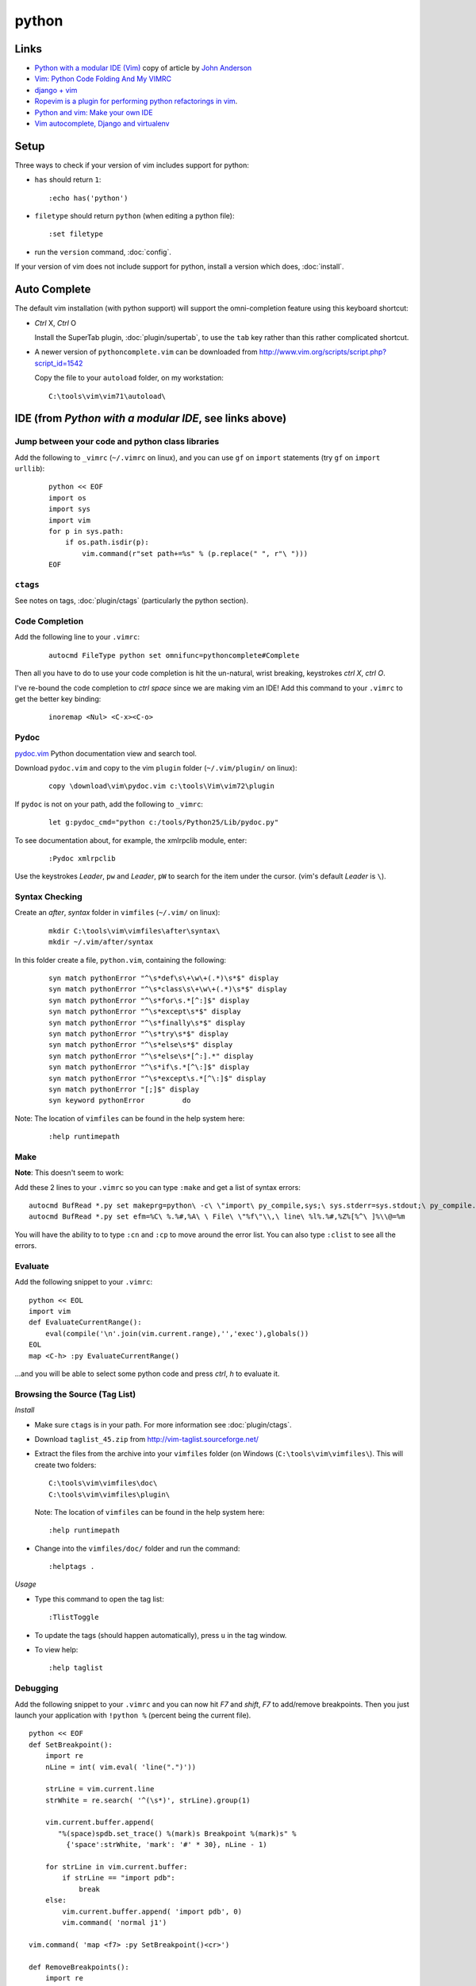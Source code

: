 python
******

Links
=====

- `Python with a modular IDE (Vim)`_ copy of article by `John Anderson`_
- `Vim: Python Code Folding And My VIMRC`_
- `django + vim`_
- `Ropevim is a plugin for performing python refactorings in vim`_.
- `Python and vim: Make your own IDE`_
- `Vim autocomplete, Django and virtualenv`_

Setup
=====

Three ways to check if your version of vim includes support for python:

- ``has`` should return ``1``:

  ::

    :echo has('python')

- ``filetype`` should return ``python`` (when editing a python file):

  ::

    :set filetype

- run the ``version`` command, :doc:`config`.

If your version of vim does not include support for python, install a version
which does, :doc:`install`.

Auto Complete
=============

The default vim installation (with python support) will support the
omni-completion feature using this keyboard shortcut:

- *Ctrl* X, *Ctrl* O

  Install the SuperTab plugin, :doc:`plugin/supertab`, to use the ``tab`` key
  rather than this rather complicated shortcut.

- A newer version of ``pythoncomplete.vim`` can be downloaded from
  http://www.vim.org/scripts/script.php?script_id=1542

  Copy the file to your ``autoload`` folder, on my workstation:

  ::

    C:\tools\vim\vim71\autoload\

IDE (from *Python with a modular IDE*, see links above)
=======================================================

Jump between your code and python class libraries
-------------------------------------------------

Add the following to ``_vimrc`` (``~/.vimrc`` on linux), and you can use ``gf``
on ``import`` statements (try ``gf`` on ``import urllib``):

  ::

    python << EOF
    import os
    import sys
    import vim
    for p in sys.path:
        if os.path.isdir(p):
            vim.command(r"set path+=%s" % (p.replace(" ", r"\ ")))
    EOF

``ctags``
---------

See notes on tags, :doc:`plugin/ctags` (particularly the python section).

Code Completion
---------------

Add the following line to your ``.vimrc``:

  ::

    autocmd FileType python set omnifunc=pythoncomplete#Complete

Then all you have to do to use your code completion is hit the un-natural,
wrist breaking, keystrokes *ctrl* *X*, *ctrl* *O*.

I've re-bound the code completion to *ctrl* *space* since we are making vim an
IDE!  Add this command to your ``.vimrc`` to get the better key binding:

  ::

    inoremap <Nul> <C-x><C-o>

Pydoc
-----

pydoc.vim_ Python documentation view and search tool.

Download ``pydoc.vim`` and copy to the vim ``plugin`` folder
(``~/.vim/plugin/`` on linux):

  ::

    copy \download\vim\pydoc.vim c:\tools\Vim\vim72\plugin

If ``pydoc`` is not on your path, add the following to ``_vimrc``:

  ::

    let g:pydoc_cmd="python c:/tools/Python25/Lib/pydoc.py"

To see documentation about, for example, the xmlrpclib module, enter:

  ::

    :Pydoc xmlrpclib

Use the keystrokes *Leader*, ``pw`` and *Leader*, ``pW`` to search for the item
under the cursor. (vim's default *Leader* is ``\``).

Syntax Checking
---------------

Create an *after*, *syntax* folder in ``vimfiles`` (``~/.vim/`` on linux):

  ::

    mkdir C:\tools\vim\vimfiles\after\syntax\
    mkdir ~/.vim/after/syntax

In this folder create a file, ``python.vim``, containing the following:

  ::

    syn match pythonError "^\s*def\s\+\w\+(.*)\s*$" display
    syn match pythonError "^\s*class\s\+\w\+(.*)\s*$" display
    syn match pythonError "^\s*for\s.*[^:]$" display
    syn match pythonError "^\s*except\s*$" display
    syn match pythonError "^\s*finally\s*$" display
    syn match pythonError "^\s*try\s*$" display
    syn match pythonError "^\s*else\s*$" display
    syn match pythonError "^\s*else\s*[^:].*" display
    syn match pythonError "^\s*if\s.*[^\:]$" display
    syn match pythonError "^\s*except\s.*[^\:]$" display
    syn match pythonError "[;]$" display
    syn keyword pythonError         do

Note: The location of ``vimfiles`` can be found in the help system here:

  ::

    :help runtimepath

Make
----

**Note**: This doesn't seem to work:

Add these 2 lines to your ``.vimrc`` so you can type ``:make`` and get a list
of syntax errors:

::

  autocmd BufRead *.py set makeprg=python\ -c\ \"import\ py_compile,sys;\ sys.stderr=sys.stdout;\ py_compile.compile(r'%')\"
  autocmd BufRead *.py set efm=%C\ %.%#,%A\ \ File\ \"%f\"\\,\ line\ %l%.%#,%Z%[%^\ ]%\\@=%m

You will have the ability to to type ``:cn`` and ``:cp`` to move around the
error list.  You can also type ``:clist`` to see all the errors.

Evaluate
--------

Add the following snippet to your ``.vimrc``:

::

  python << EOL
  import vim
  def EvaluateCurrentRange():
      eval(compile('\n'.join(vim.current.range),'','exec'),globals())
  EOL
  map <C-h> :py EvaluateCurrentRange()

...and you will be able to select some python code and press *ctrl*, *h* to
evaluate it.

Browsing the Source (Tag List)
------------------------------

*Install*

- Make sure ``ctags`` is in your path.  For more information see
  :doc:`plugin/ctags`.
- Download ``taglist_45.zip`` from http://vim-taglist.sourceforge.net/
- Extract the files from the archive into your ``vimfiles`` folder (on Windows
  (``C:\tools\vim\vimfiles\``).  This will create two folders:

  ::

    C:\tools\vim\vimfiles\doc\
    C:\tools\vim\vimfiles\plugin\

  Note: The location of ``vimfiles`` can be found in the help system here:

  ::

    :help runtimepath

- Change into the ``vimfiles/doc/`` folder and run the command:

  ::

    :helptags .

*Usage*

- Type this command to open the tag list:

  ::

    :TlistToggle

- To update the tags (should happen automatically), press ``u`` in the tag
  window.
- To view help:

  ::

    :help taglist

Debugging
---------

Add the following snippet to your ``.vimrc`` and you can now hit *F7* and
*shift*, *F7* to add/remove breakpoints.  Then you just launch your application
with ``!python %`` (percent being the current file).

::

  python << EOF
  def SetBreakpoint():
      import re
      nLine = int( vim.eval( 'line(".")'))

      strLine = vim.current.line
      strWhite = re.search( '^(\s*)', strLine).group(1)

      vim.current.buffer.append(
         "%(space)spdb.set_trace() %(mark)s Breakpoint %(mark)s" %
           {'space':strWhite, 'mark': '#' * 30}, nLine - 1)

      for strLine in vim.current.buffer:
          if strLine == "import pdb":
              break
      else:
          vim.current.buffer.append( 'import pdb', 0)
          vim.command( 'normal j1')

  vim.command( 'map <f7> :py SetBreakpoint()<cr>')

  def RemoveBreakpoints():
      import re

      nCurrentLine = int( vim.eval( 'line(".")'))

      nLines = []
      nLine = 1
      for strLine in vim.current.buffer:
          if strLine == 'import pdb' or strLine.lstrip()[:15] == 'pdb.set_trace()':
              nLines.append( nLine)
          nLine += 1

      nLines.reverse()

      for nLine in nLines:
          vim.command( 'normal %dG' % nLine)
          vim.command( 'normal dd')
          if nLine < nCurrentLine:
              nCurrentLine -= 1

      vim.command( 'normal %dG' % nCurrentLine)

  vim.command( 'map <s-f7> :py RemoveBreakpoints()<cr>')
  EOF

Snippets
--------

*Install*

- Download ``snippy_plugin.vba`` and ``snippy_bundles.vba`` from `snippetsEmu`_
- Create an ``after/ftplugin/`` folder in your ``vimfiles`` folder (on Windows
  (``C:\tools\vim\vimfiles\``)

  Note: The location of ``vimfiles`` can be found in the help system here:

  ::

    :help runtimepath

- Open ``snippy_plugin.vba`` in vim, and run the command:

  ::

    :so %

*Usage*

(for python), type ``def``, *tab*, *method name*, *tab*, etc...

...to install the plugin.  Do the same with ``snippy_bundles.vba``.


.. _`Python with a modular IDE (Vim)`: ../../misc/howto/python/python-with-a-modular-ide-vim.pdf
.. _`John Anderson`: http://blog.sontek.net/2008/05/11/python-with-a-modular-ide-vim/
.. _`Vim: Python Code Folding And My VIMRC`: http://www.amitu.com/blog/2007/july/vim-python-code-folding-and-my-vimrc/
.. _`django + vim`: http://blog.fluther.com/blog/2008/10/17/django-vim/
.. _`Ropevim is a plugin for performing python refactorings in vim`: http://rope.sourceforge.net/ropevim.html
.. _`Python and vim: Make your own IDE`: http://dancingpenguinsoflight.com/2009/02/python-and-vim-make-your-own-ide/
.. _`Vim autocomplete, Django and virtualenv`: http://blog.roseman.org.uk/2010/04/21/vim-autocomplete-django-and-virtualenv/
.. _pydoc.vim: http://www.vim.org/scripts/script.php?script_id=910
.. _`snippetsEmu`: http://www.vim.org/scripts/script.php?script_id=1318
